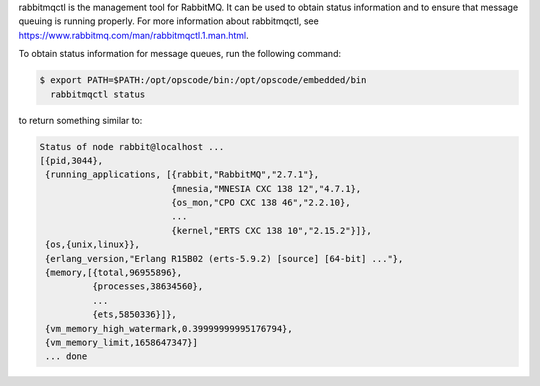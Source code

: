 .. The contents of this file may be included in multiple topics (using the includes directive).
.. The contents of this file should be modified in a way that preserves its ability to appear in multiple topics.


rabbitmqctl is the management tool for RabbitMQ. It can be used to obtain status information and to ensure that message queuing is running properly. For more information about rabbitmqctl, see https://www.rabbitmq.com/man/rabbitmqctl.1.man.html.

To obtain status information for message queues, run the following command:

.. code-block:: bash

   $ export PATH=$PATH:/opt/opscode/bin:/opt/opscode/embedded/bin
     rabbitmqctl status

to return something similar to:

.. code-block:: bash

   Status of node rabbit@localhost ...
   [{pid,3044},
    {running_applications, [{rabbit,"RabbitMQ","2.7.1"},
                            {mnesia,"MNESIA CXC 138 12","4.7.1},
                            {os_mon,"CPO CXC 138 46","2.2.10},
                            ...
                            {kernel,"ERTS CXC 138 10","2.15.2"}]},
    {os,{unix,linux}},
    {erlang_version,"Erlang R15B02 (erts-5.9.2) [source] [64-bit] ..."},
    {memory,[{total,96955896},
             {processes,38634560},
             ...
             {ets,5850336}]},
    {vm_memory_high_watermark,0.39999999995176794},
    {vm_memory_limit,1658647347}]
    ... done
       
